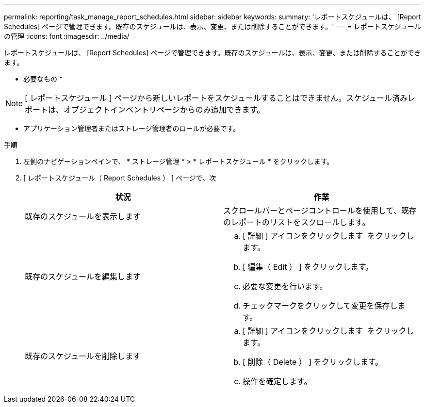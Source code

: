 ---
permalink: reporting/task_manage_report_schedules.html 
sidebar: sidebar 
keywords:  
summary: 'レポートスケジュールは、 [Report Schedules] ページで管理できます。既存のスケジュールは、表示、変更、または削除することができます。' 
---
= レポートスケジュールの管理
:icons: font
:imagesdir: ../media/


[role="lead"]
レポートスケジュールは、 [Report Schedules] ページで管理できます。既存のスケジュールは、表示、変更、または削除することができます。

* 必要なもの *

[NOTE]
====
[ レポートスケジュール ] ページから新しいレポートをスケジュールすることはできません。スケジュール済みレポートは、オブジェクトインベントリページからのみ追加できます。

====
* アプリケーション管理者またはストレージ管理者のロールが必要です。


.手順
. 左側のナビゲーションペインで、 * ストレージ管理 * > * レポートスケジュール * をクリックします。
. [ レポートスケジュール（ Report Schedules ） ] ページで、次
+
[cols="2*"]
|===
| 状況 | 作業 


 a| 
既存のスケジュールを表示します
 a| 
スクロールバーとページコントロールを使用して、既存のレポートのリストをスクロールします。



 a| 
既存のスケジュールを編集します
 a| 
.. [ 詳細 ] アイコンをクリックします image:../media/more_icon.gif[""] をクリックします。
.. [ 編集（ Edit ） ] をクリックします。
.. 必要な変更を行います。
.. チェックマークをクリックして変更を保存します。




 a| 
既存のスケジュールを削除します
 a| 
.. [ 詳細 ] アイコンをクリックします image:../media/more_icon.gif[""] をクリックします。
.. [ 削除（ Delete ） ] をクリックします。
.. 操作を確定します。


|===

